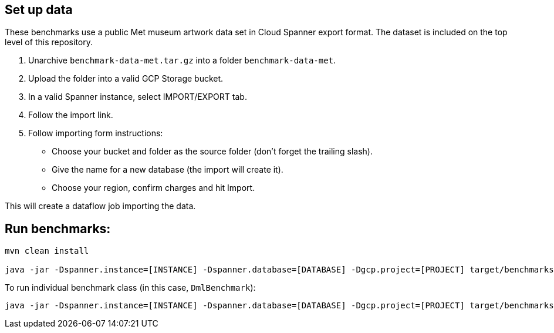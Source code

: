 == Set up data

These benchmarks use a public Met museum artwork data set in Cloud Spanner export format.
The dataset is included on the top level of this repository.

0. Unarchive `benchmark-data-met.tar.gz` into a folder `benchmark-data-met`.
0. Upload the folder into a valid GCP Storage bucket.
0. In a valid Spanner instance, select IMPORT/EXPORT tab.
0. Follow the import link.
0. Follow importing form instructions:
  * Choose your bucket and folder as the source folder (don't forget the trailing slash).
  * Give the name for a new database (the import will create it).
  * Choose your region, confirm charges and hit Import.

This will create a dataflow job importing the data.


== Run benchmarks:

```
mvn clean install

java -jar -Dspanner.instance=[INSTANCE] -Dspanner.database=[DATABASE] -Dgcp.project=[PROJECT] target/benchmarks.jar
```

To run individual benchmark class (in this case, `DmlBenchmark`):
```
java -jar -Dspanner.instance=[INSTANCE] -Dspanner.database=[DATABASE] -Dgcp.project=[PROJECT] target/benchmarks.jar DmlBenchmark
```
